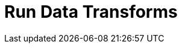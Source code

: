 = Run Data Transforms
:description: Choose your deployment environment to get started with building and deploying WebAssembly data transforms in Redpanda.
:page-aliases: reference:rpk/rpk-wasm/rpk-wasm.adoc, reference:rpk/rpk-wasm.adoc, reference:rpk/rpk-wasm/rpk-wasm-deploy.adoc, reference:rpk/rpk-wasm/rpk-wasm-generate.adoc, reference:rpk/rpk-wasm/rpk-wasm-remove.adoc, data-management:data-transform.adoc, labs:data-transform/index.adoc
:page-layout: index
:page-categories: Development, Stream Processing, Data Transforms